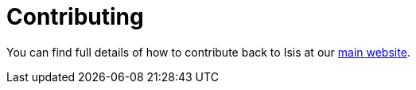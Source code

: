 = Contributing

You can find full details of how to contribute back to Isis at our https://causeway.apache.org/conguide/2.0.0-M8/contributing.html[main website].
